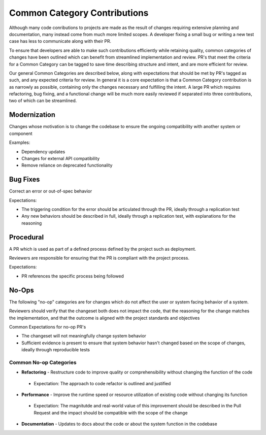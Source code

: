 =============================
Common Category Contributions
=============================

Although many code conributions to projects are made as the result of changes requiring extensive planning and documentation, many instead come from much more limited scopes. A developer fixing a small bug or writing a new test case has less to communicate along with their PR.

To ensure that developers are able to make such contributions efficiently while retaining quality, common categories of changes have been outlined which can benefit from streamlined implementation and review. PR's that meet the criteria for a Common Category can be tagged to save time describing structure and intent, and are more efficient for review.

Our general Common Categories are described below, along with expectations that should be met by PR's tagged as such, and any expected criteria for review. In general it is a core expectation is that a Common Category contribution is as narrowly as possible, containing only the changes necessary and fulfilling the intent. A large PR which requires refactoring, bug fixing, and a functional change will be much more easily reviewed if separated into three contributions, two of which can be streamlined.

Modernization
~~~~~~~~~~~~~
Changes whose motivation is to change the codebase to ensure the ongoing compatibility with another system or component

Examples:

- Dependency updates
- Changes for external API compatibility
- Remove reliance on deprecated functionality

Bug Fixes
~~~~~~~~~
Correct an error or out-of-spec behavior 

Expectations:

- The triggering condition for the error should be articulated through the PR, ideally through a replication test
- Any new behaviors should be described in full, ideally through a replication test, with explanations for the reasoning

Procedural
~~~~~~~~~~
A PR which is used as part of a defined process defined by the project such as deployment. 

Reviewers are responsible for ensuring that the PR is compliant with the project process.

Expectations:

- PR references the specific process being followed


No-Ops
~~~~~~

The following "no-op" categories are for changes which do not affect the user or system facing behavior of a system. 

Reviewers should verify that the changeset both does not impact the code, that the reasoning for the change matches the implementation, and that the outcome is aligned with the project standards and objectives

Common Expectations for no-op PR's

- The changeset will not meaningfully change system behavior
- Sufficient evidence is present to ensure that system behavior hasn't changed based on the scope of changes, ideally through reproducible tests

Common No-op Categories
-----------------------
- **Refactoring** - Restructure code to improve quality or comprehensibility without changing the function of the code
 - Expectation: The approach to code refactor is outlined and justified
- **Performance** - Improve the runtime speed or resource utilization of existing code without changing its function
 - Expectation: The magnitutde and real-world value of this improvement should be described in the Pull Request and the impact should be compatible with the scope of the change
- **Documentation** - Updates to docs about the code or about the system function in the codebase


